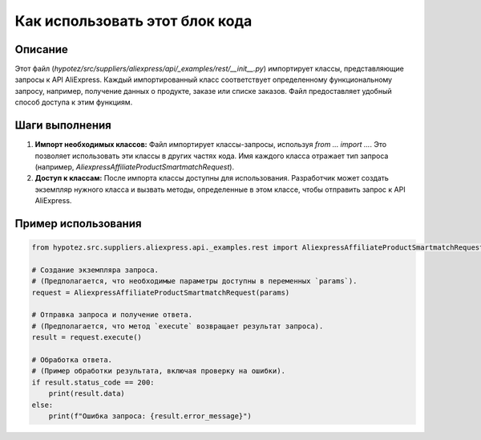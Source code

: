 Как использовать этот блок кода
=========================================================================================

Описание
-------------------------
Этот файл (`hypotez/src/suppliers/aliexpress/api/_examples/rest/__init__.py`) импортирует классы, представляющие запросы к API AliExpress.  Каждый импортированный класс соответствует определенному функциональному запросу, например, получение данных о продукте, заказе или списке заказов.  Файл предоставляет удобный способ доступа к этим функциям.

Шаги выполнения
-------------------------
1. **Импорт необходимых классов:**  Файл импортирует классы-запросы, используя `from ... import ...`.  Это позволяет использовать эти классы в других частях кода.  Имя каждого класса отражает тип запроса (например, `AliexpressAffiliateProductSmartmatchRequest`).

2. **Доступ к классам:** После импорта классы доступны для использования.  Разработчик может создать экземпляр нужного класса и вызвать методы, определенные в этом классе, чтобы отправить запрос к API AliExpress.

Пример использования
-------------------------
.. code-block:: python

    from hypotez.src.suppliers.aliexpress.api._examples.rest import AliexpressAffiliateProductSmartmatchRequest

    # Создание экземпляра запроса.
    # (Предполагается, что необходимые параметры доступны в переменных `params`).
    request = AliexpressAffiliateProductSmartmatchRequest(params)

    # Отправка запроса и получение ответа.
    # (Предполагается, что метод `execute` возвращает результат запроса).
    result = request.execute()

    # Обработка ответа.
    # (Пример обработки результата, включая проверку на ошибки).
    if result.status_code == 200:
        print(result.data)
    else:
        print(f"Ошибка запроса: {result.error_message}")